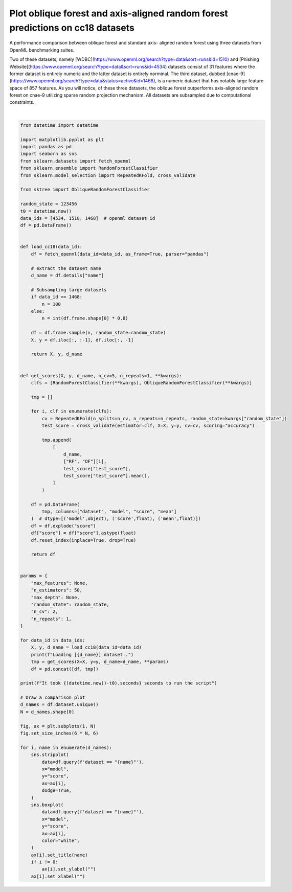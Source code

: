 
.. DO NOT EDIT.
.. THIS FILE WAS AUTOMATICALLY GENERATED BY SPHINX-GALLERY.
.. TO MAKE CHANGES, EDIT THE SOURCE PYTHON FILE:
.. "auto_examples/plot_oblique_random_forest.py"
.. LINE NUMBERS ARE GIVEN BELOW.

.. only:: html

    .. note::
        :class: sphx-glr-download-link-note

        :ref:`Go to the end <sphx_glr_download_auto_examples_plot_oblique_random_forest.py>`
        to download the full example code

.. rst-class:: sphx-glr-example-title

.. _sphx_glr_auto_examples_plot_oblique_random_forest.py:


===============================================================================
Plot oblique forest and axis-aligned random forest predictions on cc18 datasets
===============================================================================

A performance comparison between oblique forest and standard axis-
aligned random forest using three datasets from OpenML benchmarking suites.

Two of these datasets, namely
[WDBC](https://www.openml.org/search?type=data&sort=runs&id=1510)
and [Phishing Website](https://www.openml.org/search?type=data&sort=runs&id=4534)
datasets consist of 31 features where the former dataset is entirely numeric
and the latter dataset is entirely norminal. The third dataset, dubbed
[cnae-9](https://www.openml.org/search?type=data&status=active&id=1468), is a
numeric dataset that has notably large feature space of 857 features. As you
will notice, of these three datasets, the oblique forest outperforms axis-aligned
random forest on cnae-9 utilizing sparse random projection mechanism. All datasets
are subsampled due to computational constraints.

.. GENERATED FROM PYTHON SOURCE LINES 20-127



.. image-sg:: /auto_examples/images/sphx_glr_plot_oblique_random_forest_001.png
   :alt: PhishingWebsites, wdbc, cnae-9
   :srcset: /auto_examples/images/sphx_glr_plot_oblique_random_forest_001.png
   :class: sphx-glr-single-img


.. rst-class:: sphx-glr-script-out

 .. code-block:: none

    Loading [PhishingWebsites] dataset..
    Loading [wdbc] dataset..
    Loading [cnae-9] dataset..
    It took 11 seconds to run the script






|

.. code-block:: default


    from datetime import datetime

    import matplotlib.pyplot as plt
    import pandas as pd
    import seaborn as sns
    from sklearn.datasets import fetch_openml
    from sklearn.ensemble import RandomForestClassifier
    from sklearn.model_selection import RepeatedKFold, cross_validate

    from sktree import ObliqueRandomForestClassifier

    random_state = 123456
    t0 = datetime.now()
    data_ids = [4534, 1510, 1468]  # openml dataset id
    df = pd.DataFrame()


    def load_cc18(data_id):
        df = fetch_openml(data_id=data_id, as_frame=True, parser="pandas")

        # extract the dataset name
        d_name = df.details["name"]

        # Subsampling large datasets
        if data_id == 1468:
            n = 100
        else:
            n = int(df.frame.shape[0] * 0.8)

        df = df.frame.sample(n, random_state=random_state)
        X, y = df.iloc[:, :-1], df.iloc[:, -1]

        return X, y, d_name


    def get_scores(X, y, d_name, n_cv=5, n_repeats=1, **kwargs):
        clfs = [RandomForestClassifier(**kwargs), ObliqueRandomForestClassifier(**kwargs)]

        tmp = []

        for i, clf in enumerate(clfs):
            cv = RepeatedKFold(n_splits=n_cv, n_repeats=n_repeats, random_state=kwargs["random_state"])
            test_score = cross_validate(estimator=clf, X=X, y=y, cv=cv, scoring="accuracy")

            tmp.append(
                [
                    d_name,
                    ["RF", "OF"][i],
                    test_score["test_score"],
                    test_score["test_score"].mean(),
                ]
            )

        df = pd.DataFrame(
            tmp, columns=["dataset", "model", "score", "mean"]
        )  # dtype=[('model',object), ('score',float), ('mean',float)])
        df = df.explode("score")
        df["score"] = df["score"].astype(float)
        df.reset_index(inplace=True, drop=True)

        return df


    params = {
        "max_features": None,
        "n_estimators": 50,
        "max_depth": None,
        "random_state": random_state,
        "n_cv": 2,
        "n_repeats": 1,
    }

    for data_id in data_ids:
        X, y, d_name = load_cc18(data_id=data_id)
        print(f"Loading [{d_name}] dataset..")
        tmp = get_scores(X=X, y=y, d_name=d_name, **params)
        df = pd.concat([df, tmp])

    print(f"It took {(datetime.now()-t0).seconds} seconds to run the script")

    # Draw a comparison plot
    d_names = df.dataset.unique()
    N = d_names.shape[0]

    fig, ax = plt.subplots(1, N)
    fig.set_size_inches(6 * N, 6)

    for i, name in enumerate(d_names):
        sns.stripplot(
            data=df.query(f'dataset == "{name}"'),
            x="model",
            y="score",
            ax=ax[i],
            dodge=True,
        )
        sns.boxplot(
            data=df.query(f'dataset == "{name}"'),
            x="model",
            y="score",
            ax=ax[i],
            color="white",
        )
        ax[i].set_title(name)
        if i != 0:
            ax[i].set_ylabel("")
        ax[i].set_xlabel("")


.. rst-class:: sphx-glr-timing

   **Total running time of the script:** ( 0 minutes  12.839 seconds)


.. _sphx_glr_download_auto_examples_plot_oblique_random_forest.py:

.. only:: html

  .. container:: sphx-glr-footer sphx-glr-footer-example




    .. container:: sphx-glr-download sphx-glr-download-python

      :download:`Download Python source code: plot_oblique_random_forest.py <plot_oblique_random_forest.py>`

    .. container:: sphx-glr-download sphx-glr-download-jupyter

      :download:`Download Jupyter notebook: plot_oblique_random_forest.ipynb <plot_oblique_random_forest.ipynb>`


.. only:: html

 .. rst-class:: sphx-glr-signature

    `Gallery generated by Sphinx-Gallery <https://sphinx-gallery.github.io>`_
